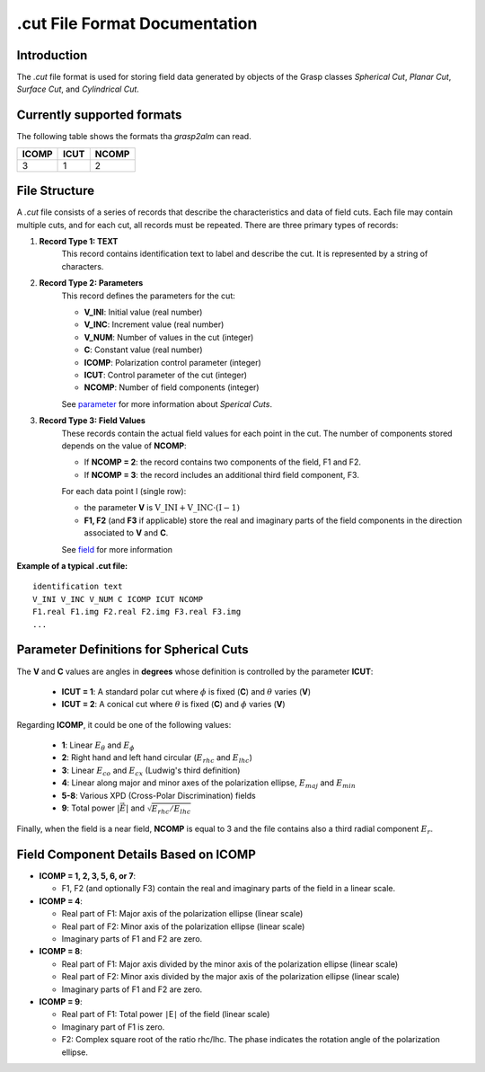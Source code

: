 .cut File Format Documentation
==============================

Introduction
------------

The `.cut` file format is used for storing field data generated by objects of the Grasp classes `Spherical Cut`, `Planar Cut`, `Surface Cut`, and `Cylindrical Cut`.

Currently supported formats
---------------------------

The following table shows the formats tha `grasp2alm` can read.

+-------+------+-------+
| ICOMP | ICUT | NCOMP |
+=======+======+=======+
| 3     | 1    | 2     |
+-------+------+-------+

File Structure
--------------

A `.cut` file consists of a series of records that describe the characteristics and data of field cuts. Each file may contain multiple cuts, and for each cut, all records must be repeated. There are three primary types of records:

1. **Record Type 1: TEXT**
    This record contains identification text to label and describe the cut. It is represented by a string of characters.

2. **Record Type 2: Parameters**
    This record defines the parameters for the cut:

    - **V_INI**: Initial value (real number)
    - **V_INC**: Increment value (real number)
    - **V_NUM**: Number of values in the cut (integer)
    - **C**: Constant value (real number)
    - **ICOMP**: Polarization control parameter (integer)
    - **ICUT**: Control parameter of the cut (integer)
    - **NCOMP**: Number of field components (integer)

    See parameter_ for more information about `Sperical Cuts`.

3. **Record Type 3: Field Values**
    These records contain the actual field values for each point in the cut. The number of components stored depends on the value of **NCOMP**:

    - If **NCOMP = 2**: the record contains two components of the field, F1 and F2.
    - If **NCOMP = 3**: the record includes an additional third field component, F3.

    For each data point I (single row):
    
    - the parameter **V** is :math:`\mathrm{V\_INI}+\mathrm{V\_INC} \cdot (\mathrm{I}-1)`
    - **F1, F2** (and **F3** if applicable) store the real and imaginary parts of the field components in the direction associated to **V** and **C**.

    See field_ for more information

**Example of a typical .cut file:**

:: 

    identification text
    V_INI V_INC V_NUM C ICOMP ICUT NCOMP
    F1.real F1.img F2.real F2.img F3.real F3.img
    ...

.. _parameter:

Parameter Definitions for Spherical Cuts
----------------------------------------

The **V** and **C** values are angles in **degrees** whose definition is controlled by the parameter **ICUT**:

   - **ICUT = 1**: A standard polar cut where :math:`\phi` is fixed (**C**) and :math:`\theta` varies (**V**)
   - **ICUT = 2**: A conical cut where :math:`\theta` is fixed (**C**) and :math:`\phi` varies (**V**)

Regarding **ICOMP**, it could be one of the following values:

   - **1**: Linear :math:`E_\theta` and :math:`E_\phi`
   - **2**: Right hand and left hand circular (:math:`E_{rhc}` and :math:`E_{lhc}`)
   - **3**: Linear :math:`E_{co}` and :math:`E_{cx}` (Ludwig's third definition)
   - **4**: Linear along major and minor axes of the polarization ellipse, :math:`E_{maj}` and :math:`E_{min}`
   - **5-8**: Various XPD (Cross-Polar Discrimination) fields
   - **9**: Total power :math:`|\vec{E}|` and :math:`\sqrt{E_{rhc}/E_{lhc}}`

Finally, when the field is a near field, **NCOMP** is equal to 3 and the file contains also a third radial component :math:`E_{r}`.

.. _field:

Field Component Details Based on ICOMP
--------------------------------------

- **ICOMP = 1, 2, 3, 5, 6, or 7**:

  - F1, F2 (and optionally F3) contain the real and imaginary parts of the field in a linear scale.

- **ICOMP = 4**:

  - Real part of F1: Major axis of the polarization ellipse (linear scale)
  - Real part of F2: Minor axis of the polarization ellipse (linear scale)
  - Imaginary parts of F1 and F2 are zero.

- **ICOMP = 8**:

  - Real part of F1: Major axis divided by the minor axis of the polarization ellipse (linear scale)
  - Real part of F2: Minor axis divided by the major axis of the polarization ellipse (linear scale)
  - Imaginary parts of F1 and F2 are zero.

- **ICOMP = 9**:

  - Real part of F1: Total power ∣E∣ of the field (linear scale)
  - Imaginary part of F1 is zero.
  - F2: Complex square root of the ratio rhc/lhc. The phase indicates the rotation angle of the polarization ellipse.
